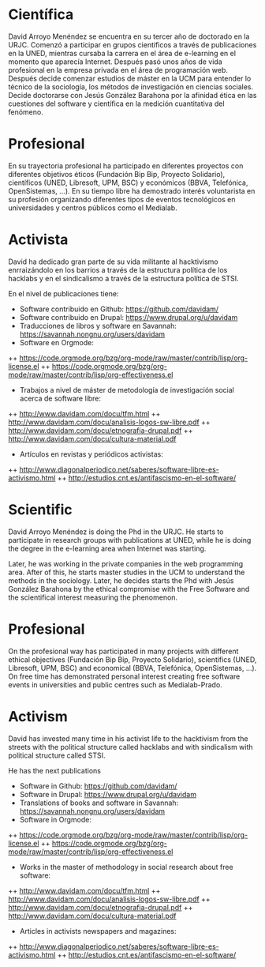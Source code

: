 
* Científica
David Arroyo Menéndez se encuentra en su tercer año de doctorado en la
URJC. Comenzó a participar en grupos científicos a través de
publicaciones en la UNED, mientras cursaba la carrera en el área de
e-learning en el momento que aparecía Internet. Después pasó unos años
de vida profesional en la empresa privada en el área de programación
web. Después decide comenzar estudios de máster en la UCM para
entender lo técnico de la sociología, los métodos de investigación en
ciencias sociales. Decide doctorarse con Jesús González Barahona por
la afinidad ética en las cuestiones del software y científica en la
medición cuantitativa del fenómeno.

* Profesional
En su trayectoria profesional ha participado en diferentes proyectos
con diferentes objetivos éticos (Fundación Bip Bip, Proyecto
Solidario), científicos (UNED, Libresoft, UPM, BSC) y económicos
(BBVA, Telefónica, OpenSistemas, ...). En su tiempo libre ha
demostrado interés voluntarista en su profesión organizando diferentes
tipos de eventos tecnológicos en universidades y centros públicos como
el Medialab.

* Activista
David ha dedicado gran parte de su vida militante al hacktivismo
enrraizándolo en los barrios a través de la estructura política de los
hacklabs y en el sindicalismo a través de la estructura política de STSI.

En el nivel de publicaciones tiene:
+ Software contribuido en Github: https://github.com/davidam/
+ Software contribuido en Drupal: https://www.drupal.org/u/davidam
+ Traducciones de libros y software en Savannah: https://savannah.nongnu.org/users/davidam
+ Software en Orgmode:
++ https://code.orgmode.org/bzg/org-mode/raw/master/contrib/lisp/org-license.el 
++ https://code.orgmode.org/bzg/org-mode/raw/master/contrib/lisp/org-effectiveness.el
+ Trabajos a nivel de máster de metodología de investigación social acerca de software libre:
++ http://www.davidam.com/docu/tfm.html
++ http://www.davidam.com/docu/analisis-logos-sw-libre.pdf
++ http://www.davidam.com/docu/etnografia-drupal.pdf
++ http://www.davidam.com/docu/cultura-material.pdf
+ Artículos en revistas y periódicos activistas:
++ http://www.diagonalperiodico.net/saberes/software-libre-es-activismo.html
++ http://estudios.cnt.es/antifascismo-en-el-software/


* Scientific
David Arroyo Menéndez is doing the Phd in the URJC. He starts to
participate in research groups with publications at UNED, while he is
doing the degree in the e-learning area when Internet was starting. 

Later, he was working in the private companies in the web programming
area. After of this, he starts master studies in the UCM to understand
the methods in the sociology. Later, he decides starts the Phd with
Jesús González Barahona by the ethical compromise with the Free
Software and the scientifical interest measuring the phenomenon.

* Profesional
On the profesional way has participated in many projects with
different ethical objectives (Fundación Bip Bip, Proyecto Solidario),
scientifics (UNED, Libresoft, UPM, BSC) and economical (BBVA,
Telefónica, OpenSistemas, ...). On free time has demonstrated personal
interest creating free software events in universities and public
centres such as Medialab-Prado.

* Activism
David has invested many time in his activist life to the hacktivism
from the streets with the political structure called hacklabs and with
sindicalism with political structure called STSI.

He has the next publications
+ Software in Github: https://github.com/davidam/
+ Software in Drupal: https://www.drupal.org/u/davidam
+ Translations of books and software in Savannah: https://savannah.nongnu.org/users/davidam
+ Software in Orgmode:
++ https://code.orgmode.org/bzg/org-mode/raw/master/contrib/lisp/org-license.el 
++ https://code.orgmode.org/bzg/org-mode/raw/master/contrib/lisp/org-effectiveness.el
+ Works in the master of methodology in social research about free software:
++ http://www.davidam.com/docu/tfm.html
++ http://www.davidam.com/docu/analisis-logos-sw-libre.pdf
++ http://www.davidam.com/docu/etnografia-drupal.pdf
++ http://www.davidam.com/docu/cultura-material.pdf
+ Articles in activists newspapers and magazines:
++ http://www.diagonalperiodico.net/saberes/software-libre-es-activismo.html
++ http://estudios.cnt.es/antifascismo-en-el-software/



